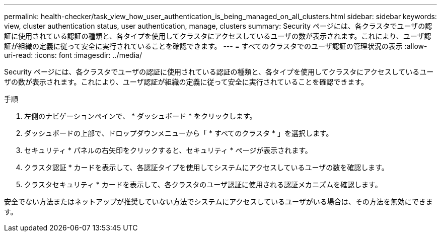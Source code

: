 ---
permalink: health-checker/task_view_how_user_authentication_is_being_managed_on_all_clusters.html 
sidebar: sidebar 
keywords: view, cluster authentication status, user authentication, manage, clusters 
summary: Security ページには、各クラスタでユーザの認証に使用されている認証の種類と、各タイプを使用してクラスタにアクセスしているユーザの数が表示されます。これにより、ユーザ認証が組織の定義に従って安全に実行されていることを確認できます。 
---
= すべてのクラスタでのユーザ認証の管理状況の表示
:allow-uri-read: 
:icons: font
:imagesdir: ../media/


[role="lead"]
Security ページには、各クラスタでユーザの認証に使用されている認証の種類と、各タイプを使用してクラスタにアクセスしているユーザの数が表示されます。これにより、ユーザ認証が組織の定義に従って安全に実行されていることを確認できます。

.手順
. 左側のナビゲーションペインで、 * ダッシュボード * をクリックします。
. ダッシュボードの上部で、ドロップダウンメニューから「 * すべてのクラスタ * 」を選択します。
. セキュリティ * パネルの右矢印をクリックすると、セキュリティ * ページが表示されます。
. クラスタ認証 * カードを表示して、各認証タイプを使用してシステムにアクセスしているユーザの数を確認します。
. クラスタセキュリティ * カードを表示して、各クラスタのユーザ認証に使用される認証メカニズムを確認します。


安全でない方法またはネットアップが推奨していない方法でシステムにアクセスしているユーザがいる場合は、その方法を無効にできます。
